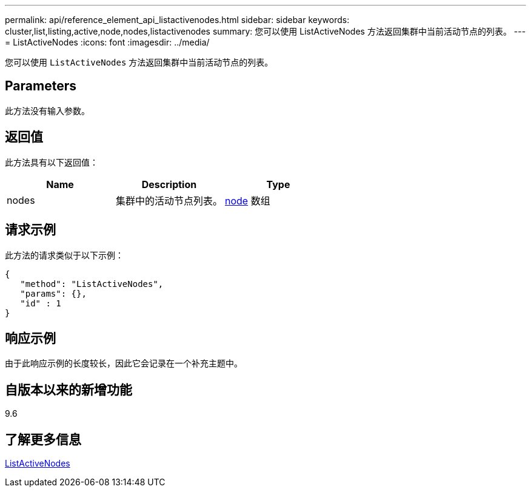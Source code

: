 ---
permalink: api/reference_element_api_listactivenodes.html 
sidebar: sidebar 
keywords: cluster,list,listing,active,node,nodes,listactivenodes 
summary: 您可以使用 ListActiveNodes 方法返回集群中当前活动节点的列表。 
---
= ListActiveNodes
:icons: font
:imagesdir: ../media/


[role="lead"]
您可以使用 `ListActiveNodes` 方法返回集群中当前活动节点的列表。



== Parameters

此方法没有输入参数。



== 返回值

此方法具有以下返回值：

|===
| Name | Description | Type 


 a| 
nodes
 a| 
集群中的活动节点列表。
 a| 
xref:reference_element_api_node.adoc[node] 数组

|===


== 请求示例

此方法的请求类似于以下示例：

[listing]
----
{
   "method": "ListActiveNodes",
   "params": {},
   "id" : 1
}
----


== 响应示例

由于此响应示例的长度较长，因此它会记录在一个补充主题中。



== 自版本以来的新增功能

9.6



== 了解更多信息

xref:reference_element_api_response_example_listactivenodes.adoc[ListActiveNodes]
